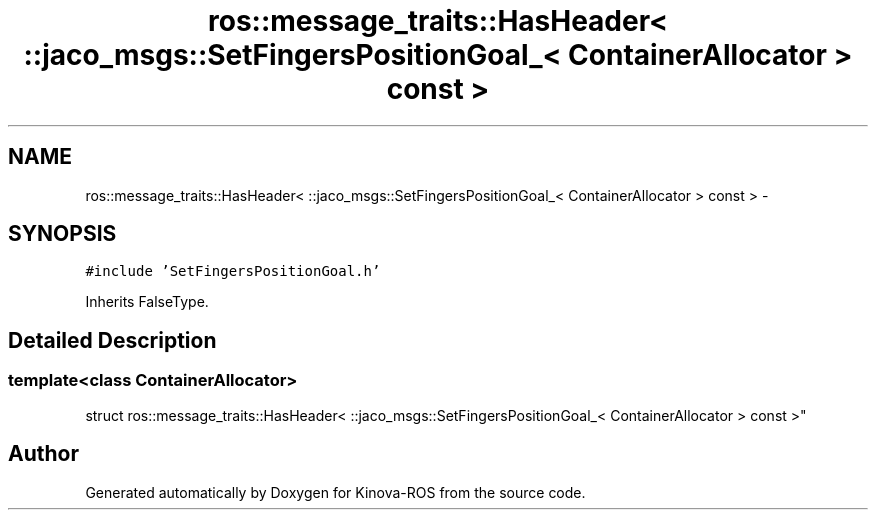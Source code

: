 .TH "ros::message_traits::HasHeader< ::jaco_msgs::SetFingersPositionGoal_< ContainerAllocator > const  >" 3 "Thu Mar 3 2016" "Version 1.0.1" "Kinova-ROS" \" -*- nroff -*-
.ad l
.nh
.SH NAME
ros::message_traits::HasHeader< ::jaco_msgs::SetFingersPositionGoal_< ContainerAllocator > const  > \- 
.SH SYNOPSIS
.br
.PP
.PP
\fC#include 'SetFingersPositionGoal\&.h'\fP
.PP
Inherits FalseType\&.
.SH "Detailed Description"
.PP 

.SS "template<class ContainerAllocator>
.br
struct ros::message_traits::HasHeader< ::jaco_msgs::SetFingersPositionGoal_< ContainerAllocator > const  >"


.SH "Author"
.PP 
Generated automatically by Doxygen for Kinova-ROS from the source code\&.

